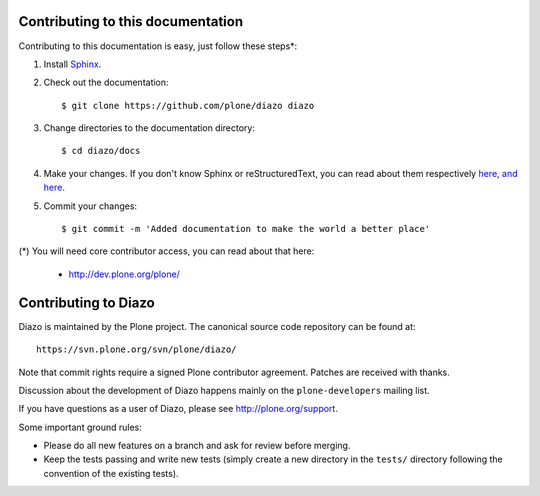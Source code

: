 Contributing to this documentation 
==================================

Contributing to this documentation is easy, just follow these steps*:

1. Install Sphinx_.

.. _Sphinx: http://pypi.python.org/pypi/Sphinx

2. Check out the documentation::

    $ git clone https://github.com/plone/diazo diazo

3. Change directories to the documentation directory::

    $ cd diazo/docs

4. Make your changes. If you don't know Sphinx or reStructuredText, 
   you can read about them respectively here_, `and here`_.

.. _here: http://sphinx.pocoo.org/
.. _`and here`: http://docutils.sourceforge.net/rst.html


5. Commit your changes::

    $ git commit -m 'Added documentation to make the world a better place'


(*) You will need core contributor access, you can read about that here:

    - http://dev.plone.org/plone/


Contributing to Diazo
=====================

Diazo is maintained by the Plone project. The canonical source code
repository can be found at::

    https://svn.plone.org/svn/plone/diazo/
    
Note that commit rights require a signed Plone contributor agreement. Patches
are received with thanks.

Discussion about the development of Diazo happens mainly on the
``plone-developers`` mailing list.

If you have questions as a user of Diazo, please see http://plone.org/support.

Some important ground rules:

* Please do all new features on a branch and ask for review before
  merging.
* Keep the tests passing and write new tests (simply create a new directory
  in the ``tests/`` directory following the convention of the existing
  tests).
